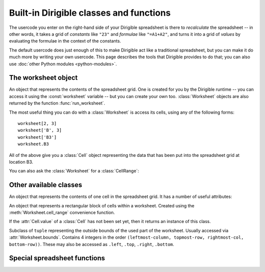 Built-in Dirigible classes and functions
========================================

The usercode you enter on the right-hand side of your Dirigible spreadsheet is there to *recalculate* the spreadsheet -- in other words, it takes a grid of *constants* like ``"23"`` and *formulae* like ``"=A1+A2"``, and turns it into a grid of *values* by evaluating the formulae in the context of the constants.

The default usercode does just enough of this to make Dirigible act like a traditional spreadsheet, but you can make it do much more by writing your own usercode.  This page describes the tools that Dirigible provides to do that; you can also use :doc:`other Python modules <python-modules>`.

The worksheet object
--------------------

.. data:: worksheet

    A variable bound to a :class:`Worksheet` object, populated with the data that you have set by editing the spreadsheet grid.  At the start of the usercode, ``worksheet`` will hold what you have entered; the formulae and constants.  It is the responsibility of the usercode to "recalculate" the spreadsheet to work out the resulting values.


.. class:: Worksheet

    An object that represents the contents of the spreadsheet grid.  One is created for you by the Dirigible runtime -- you can access it using the :const:`worksheet` variable -- but you can create your own too.  :class:`Worksheet` objects are also returned by the function :func:`run_worksheet`.

    The most useful thing you can do with a :class:`Worksheet` is access its cells, using any of the following forms::

        worksheet[2, 3]
        worksheet['B', 3]
        worksheet['B3']
        worksheet.B3


    All of the above give you a :class:`Cell` object representing the data that has been put into the spreadsheet grid at location B3.

    You can also ask the :class:`Worksheet` for a :class:`CellRange`:

    .. method:: Worksheet.cell_range(self, start_or_string_cellrange, end=None)

        If only ``start_or_string_cellrange`` is specified, treats it as the kind of cell range reference you might make in a formula (eg. ``F2:M13``) and returns the appropriate :class:`CellRange` object.  If two parameters are given, they are treated as two corners of the cell range, and can be either string cell references (eg. ``"B3"``) or "column, row" numerical tuples (eg. ``(2, 3)``).  Thus,
        the following are equivalent::

            my_range = worksheet.cell_range('B3:C10')
            my_range = worksheet.cell_range('B3', 'C10')
            my_range = worksheet.cell_range('B3', (3, 10))
            my_range = worksheet.cell_range((2, 3), 'C10')
            my_range = worksheet.cell_range((2, 3), (3, 10))


    .. attribute:: Worksheet.bounds

        Returns the outside coordinates for the used area of the worksheet, ie the leftmost-column, the highest-row, the rightmost-column and the lowest-row.  This is returned as a special ``tuple`` (left, top, right, bottom) of :class:`Bounds`, which has properties ``.left``, ``.top``, ``.right`` and ``.bottom``.  Thus, ``worksheet.bounds.top`` works.


Other available classes
-----------------------

.. class:: Cell

    An object that represents the contents of one cell in the spreadsheet grid.  It has a number of useful attributes:

    .. attribute:: Cell.formula

        The text that you can see and change when you edit the cell in the spreadsheet grid.  You can also set it from anywhere in your own usercode.  It is evaluated by calls to :func:`load_constants` or by :func:`evaluate_formulae`, depending on whether it starts with ``=``.

    .. attribute:: Cell.value

        The Python object that is the result of executing the cell's :attr:`formula`, used when evaluating other cells that depend on this cell.  If the :attr:`formula` does not start with ``=``, then this attribute will be set by :func:`load_constants`; if it *does* start with ``=``, then it will be set by :func:`evaluate_formulae`.  You can also set it yourself from your own code.  Setting a cell's :attr:`value` sets its :attr:`formatted_value` to a string representation of the new value.

    .. attribute:: Cell.formatted_value

        The text that you see for the cell in the grid when you are *not* editing it, so long as the cell has no :attr:`error`.  Normally this is a string representation of the :attr:`value`, but if you want to override the formatting then you can set it yourself from your own usercode.

    .. attribute:: Cell.error

        If this is set, the cell shows an error icon in the grid, like this:

        .. raw:: html

            <img src="/static/dirigible/images/error.gif" alt="A Dirigible error" /><br/><br/>


        The contents of this field appear in a help bubble when the mouse "hovers" over the cell.


    .. method:: Cell.clear

        Sets the :attr:`Cell.formula` and :attr:`Cell.error` to ``None``, the :attr:`Cell.value` to an instance of :class:`Undefined`, and the :attr:`Cell.formatted_value` to an empty string.


.. class:: CellRange

    An object that represents a rectangular block of cells within a worksheet.  Created using the :meth:`Worksheet.cell_range` convenience function.

    .. attribute:: CellRange.top

        The top of the :class:`CellRange` -- that is, its lowest row number.

    .. attribute:: CellRange.left

        The left of the :class:`CellRange` -- that is, its lowest column number.

    .. attribute:: CellRange.bottom

        The bottom of the :class:`CellRange` -- that is, its highest row number.

    .. attribute:: CellRange.right

        The right of the :class:`CellRange` -- that is, its highest column number.

    .. method:: CellRange.__len__(self, other)

        Normally accessed by calling ``len(cell_range)``.  Returns the total number of cells in the range, including empty ones.

    .. attribute:: CellRange.locations

        Returns an interator over each cell location in the :class:`CellRange`, running left-to-right, top-to-bottom.  For example, for the range ``B3:D4``, this would return the sequence (2, 3), (2, 3), (4, 3), (2, 4), (3, 4), (4, 4).

    .. method:: CellRange.__iter__

        Returns each value in the cells within the :class:`CellRange`, in the same order as :meth:`CellRange.locations`.  If a cell is empty, returns an :class:`Undefined` object.  Normally used with code such as the following::

            result = 5
            for value in worksheet.cell_range("B3:D4"):
                result = result * value + 2

    .. attribute:: CellRange.cells

        Returns the :class:`Cell` objects within the :class:`CellRange`, in the same order as :meth:`CellRange.locations`.

    .. attribute:: CellRange.locations_and_cells

        Returns a sequence of tuples comprising locations in the :class:`CellRange`, and the :class:`Cell` objects at those locations, in the same order as :meth:`CellRange.locations`.

    .. method:: __getitem__(self, location)
    .. method:: __setitem__(self, location, value)

        Get and set the :class:`Cell` objects at particular relative locations within the :class:`CellRange`.  The ``location`` must be a tuple of two numbers; (1, 1) is the top left of the cell range.

        For example, the following two lines would have the same effect::

            worksheet.D3.value = 23
            worksheet.cell_range("C2:D9")[2, 2].value = 23

    .. method:: clear(self)

        Clears the :class:`CellRange` by calling meth:`Cell.clear` on each of its cells.

    .. method:: CellRange.__eq__(self, other)

        Returns true iff ``other`` is a :class:`CellRange` with the same ``worksheet`` and top, left, bottom and right.

    .. method:: CellRange.__ne__(self, other)

        Identical to ``not`` :meth:`CellRange.__ne__`



.. class:: Undefined

    If the :attr:`Cell.value` of a :class:`Cell` has not been set yet, then it returns an instance of this class.



.. class:: Bounds

    Subclass of ``tuple`` representing the outside bounds of the used part of the worksheet.  Usually accessed via :attr:`Worksheet.bounds`. Contains 4 integers in the order ``(leftmost-column, topmost-row, rightmost-col, bottom-row))``.  These may also be accessed as ``.left``, ``.top``, ``.right``, ``.bottom``.


Special spreadsheet functions
-----------------------------

.. function:: load_constants(worksheet)

    Goes through all of the cells in the given ``worksheet``, looking at each one's :attr:`~.Cell.formula`.  If this *does not* start with ``=``, then this function works out what type it is -- number or string -- converts it to that type, and puts the result into the cell's :attr:`~.Cell.value` attribute.  For example, the formula ``"23"`` would be converted into the integer value ``23``, the formula ``"Hello, world"`` would just be copied directly over as a string, and the formula "=A1+A2" would be ignored by this function.

    Formulae that start with ``=`` are handled by :func:`evaluate_formulae`.


.. function:: evaluate_formulae(worksheet)

    Goes through all of the cells in the given ``worksheet``, looking at each one's :attr:`~.Cell.formula`.  If it *does* start with ``=``, then it is evaluated and the results are put into the the cell's :attr:`~.Cell.value` attribute.

    There are a number of interesting features of this function:

    * Dependency analysis.  The cells in the worksheet are evaluated in an order such that if cell *x* depends on cell *y*, then *y*'s formula is evaluated first.  For example, if A2 contains the formula ``=A1+2`` and A1 contains the formula ``=A3``, then A3 will be evaluated, then A1, then A2.
    * Cycle elimination.  If a "cycle" of mutually-dependent cells is found, they are not evaluated and the details of the cycle is put into each cell's :attr:`~.Cell.error`.  An example of a cycle: A1 has formula ``=A2`` and cell A2 has the formula ``=A1``.
    * Parallel recalculation.  If cells have no dependency, then they *may* be recalculated in parallel -- that is, at the same time.  This is useful when some cells take a long time to calculate -- for example, if they are calling :func:`run_worksheet` to execute calculations in another Dirigible spreadsheet -- because it allows your spreadsheet to get on with other calculations while awaiting a response.


.. function:: run_worksheet(worksheet_url, overrides=None)

    Accesses the target Dirigible worksheet at ``worksheet_url``, recalculates it, and returns the resulting :class:`Worksheet` object.  ``overrides`` is a dictionary containing formulae to put into the target worksheet before doing the recalculation; to override cell B3 with the value ``89`` you would use the dictionary ``{ (2, 3) : 89 }``

    This function helps you re-use your work.  For example, if you created a spreadsheet to calculate the value of a financial product, you might then use :func:`run_worksheet` in a different "portfolio" spreadsheet.  The portfolio would be a list of holdings of different products, and for each one if would use the original spreadsheet to work out the product's value.  The details of each product would be passed from spreadsheet to spreadsheet using the ``overrides`` dictionary.
